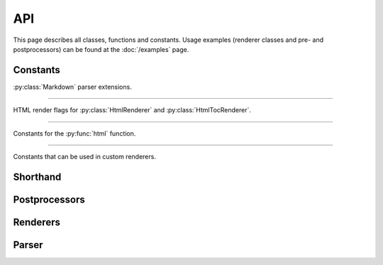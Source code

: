 .. _api:

API
===

This page describes all classes, functions and constants. Usage examples
(renderer classes and pre- and postprocessors) can be found at the
:doc:`/examples` page.

.. module:: momoko


Constants
---------

:py:class:`Markdown` parser extensions.

.. py:data:: EXT_NO_INTRA_EMPHASIS

   Do not parse emphasis inside of words. Strings such as ``foo_bar_baz`` will
   not generate `<em>` tags.

.. py:data:: EXT_TABLES

   Parse PHP-Markdown tables_.

.. py:data:: EXT_FENCED_CODE

   Parse fenced code blocks, PHP-Markdown style. Blocks delimited with 3 or
   more ``~`` or backticks will be considered as code, without the need to be
   indented. An optional language name may be added at the end of the opening
   fence for the code block.

.. py:data:: EXT_AUTOLINK

   Parse links even when they are not enclosed in ``<>`` characters. Autolinks
   for the http, https and ftp protocols will be automatically detected. Email
   addresses are also handled, and http links without protocol, but starting
   with ``www``.

.. py:data:: EXT_STRIKETHROUGH

   Parse strikethrough, PHP-Markdown style Two ``~`` characters mark the start
   of a strikethrough, e.g. ``this is ~~good~~ bad``.

.. py:data:: EXT_LAX_HTML_BLOCKS

   HTML blocks do not require to be surrounded by an empty line as in the
   Markdown standard.

.. py:data:: EXT_SPACE_HEADERS

   A space is always required between the hash at the beginning of a header and
   its name, e.g. ``#this is my header`` would not be a valid header.

.. py:data:: EXT_SUPERSCRIPT

   Parse superscripts after the ``^`` character; contiguous superscripts are
   nested together, and complex values can be enclosed in parenthesis,
   e.g. ``this is the 2^(nd) time``.

----

HTML render flags for :py:class:`HtmlRenderer` and :py:class:`HtmlTocRenderer`.

.. py:data:: HTML_SKIP_HTML

   Do not allow any user-inputted HTML in the output.

.. py:data:: HTML_SKIP_STYLE

   Do not generate any ``<style>`` tags.

.. py:data:: HTML_SKIP_IMAGES

   Do not generate any ``<img>`` tags.

.. py:data:: HTML_SKIP_LINKS

   Do not generate any ``<a>`` tags.

.. py:data:: HTML_EXPAND_TABS

   Unused.

.. py:data:: HTML_SAFELINK

   Only generate links for protocols which are considered safe.

.. py:data:: HTML_TOC

   Add HTML anchors to each header in the output HTML, to allow linking to
   each section.

.. py:data:: HTML_HARD_WRAP

   Insert HTML ``<br>`` tags inside on paragraphs where the origin Markdown
   document had newlines (by default, Markdown ignores these newlines).

.. py:data:: HTML_USE_XHTML

   Output XHTML-conformant tags.

.. py:data:: HTML_ESCAPE

   ``HTML_ESCAPE`` overrides ``SKIP_HTML``, ``SKIP_STYLE``, ``SKIP_LINKS`` and
   ``SKIP_IMAGES``. It doens't see if there are any valid tags, just escape all
   of them.

----

Constants for the :py:func:`html` function.

.. py:data:: HTML_SMARTYPANTS

   Postprocess rendered markdown text with SmartyPants_.

.. py:data:: HTML_TOC_TREE

   Render a table of contents.

----

Constants that can be used in custom renderers.

.. py:data:: AUTOLINK_NORMAL
.. py:data:: AUTOLINK_EMAIL

.. py:data:: LIST_ORDERED

.. py:data:: TABLE_ALIGN_L
.. py:data:: TABLE_ALIGN_R
.. py:data:: TABLE_ALIGN_C
.. py:data:: TABLE_ALIGNMASK
.. py:data:: TABLE_HEADER


.. _tables: http://michelf.com/projects/php-markdown/extra/#table
.. _codeblocks: http://michelf.com/projects/php-markdown/extra/#fenced-code-blocks
.. _SmartyPants: http://daringfireball.net/projects/smartypants/


Shorthand
---------

.. py:function:: html(text, extensions=0, render_flags=0)

   Convert markdown text to (X)HTML::

       misaka.html('source *text*',
           extensions=EXT_AUTOLINK|EXT_SUPERSCRIPT|EXT_STRIKETHROUGH,
           render_flags=HTML_SKIP_HTML|HTML_USE_XHTML)

   :param text: text as a (unicode) string.
   :param extensions: enable additional Markdown extensions with the
                      ``EXT_*`` constants.
   :param render_flags: adjust rendering behaviour with the ``HTML_*`` constants.


Postprocessors
--------------

.. py:class:: SmartyPants()

   Smartypants postprocessor for renderers. It can be used like this::

       class BleepRenderer(HtmlRenderer, SmartyPants):
           pass


   .. py:function:: postprocess(text)

      Process input text.

      :param text: text as a (unicode) string.


Renderers
---------

.. py:class:: BaseRenderer(flags=0)

   The ``BaseRenderer`` class does nothing by itself. It should be subclassed.

   :param flags: flags that can be used by the renderer.


   .. py:function:: setup()

      The ``setup`` method can be overridden by a subclass. This method
      is executed when a new object of the class is created. Right after
      ``__init__``.


.. py:class:: HtmlRenderer(flags=0)

   A HTML renderer.

   :param flags: Accepts the ``HTML_*`` constants as flags.


.. py:class:: HtmlTocRenderer(flags=0)

   A HTML table of contents renderer.

   :param flags: Accepts the ``HTML_*`` constants as flags.


Parser
------

.. py:class:: Markdown(renderer, extensions=0)

   The Markdown parser.

   :param renderer: an instance of ``BaseRenderer``.
   :param extensions: enable Markdown extensions with the ``EXT_*`` constants.


   .. py:function:: render(text)

      Render the given source text.

      :param text: text as a (unicode) string.
